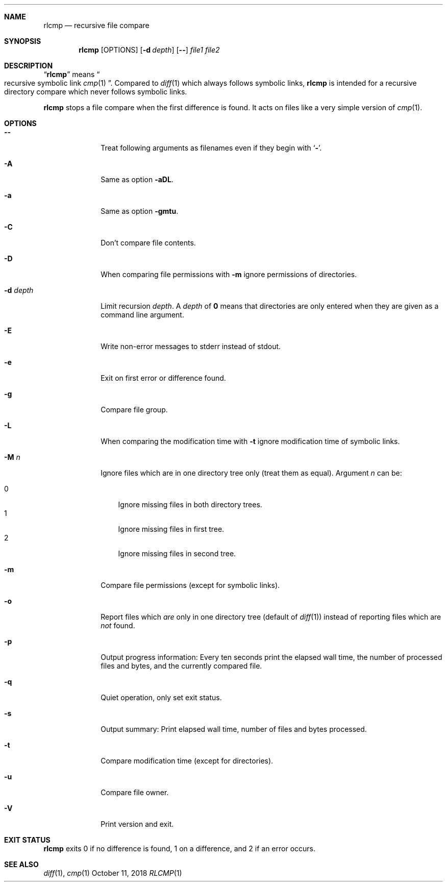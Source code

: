 .Dd October 11, 2018
.Dt RLCMP 1
.Sh NAME
.Nm rlcmp
.Nd recursive file compare
.Sh SYNOPSIS
.Nm
.Op OPTIONS
.Op Fl d Ar depth
.Op Fl Fl
.Ar file1
.Ar file2
.Sh DESCRIPTION
.Dq Nm
means
.Do recursive symbolic link Xr cmp 1 Dc .
Compared to
.Xr diff 1
which always follows symbolic links,
.Nm
is intended for a recursive directory compare which never
follows symbolic links.
.Pp
.Nm
stops a file compare when the first difference is found.
It acts on files like a very simple version of
.Xr cmp 1 .
.Sh OPTIONS
.Bl -tag -width ".It Fl d Ar depth"
.It Fl Fl
Treat following arguments as filenames even if they begin with
.Sq Fl .
.It Fl A
Same as option
.Fl aDL .
.It Fl a
Same as option
.Fl gmtu .
.It Fl C
Don't compare file contents.
.It Fl D
When comparing file permissions with
.Fl m
ignore permissions of directories.
.It Fl d Ar depth
Limit recursion
.Ar depth .
A
.Ar depth
of
.Li 0
means that directories are only entered when they are given as a command
line argument.
.It Fl E
Write non-error messages to stderr instead of stdout.
.It Fl e
Exit on first error or difference found.
.It Fl g
Compare file group.
.It Fl L
When comparing the modification time with
.Fl t
ignore modification time of symbolic links.
.It Fl M Ar n
Ignore files which are in one directory tree only
(treat them as equal).
Argument
.Ar n
can be:
.Pp
. Bl -tag -width 1n -compact
. It 0
Ignore missing files in both directory trees.
. It 1
Ignore missing files in first tree.
. It 2
Ignore missing files in second tree.
. El
.It Fl m
Compare file permissions (except for symbolic links).
.It Fl o
Report files which
.Em are
only in one directory tree (default of
.Xr diff 1 )
instead of reporting files which are
.Em not
found.
.It Fl p
Output progress information:
Every ten seconds print the elapsed wall time,
the number of processed files and bytes,
and the currently compared file.
.It Fl q
Quiet operation, only set exit status.
.It Fl s
Output summary:
Print elapsed wall time, number of files and bytes processed.
.It Fl t
Compare modification time (except for directories).
.It Fl u
Compare file owner.
.It Fl V
Print version and exit.
.El
.Sh EXIT STATUS
.Nm
exits 0 if no difference is found,
1 on a difference,
and 2 if an error occurs.
.Sh SEE ALSO
.Xr diff 1 ,
.Xr cmp 1
